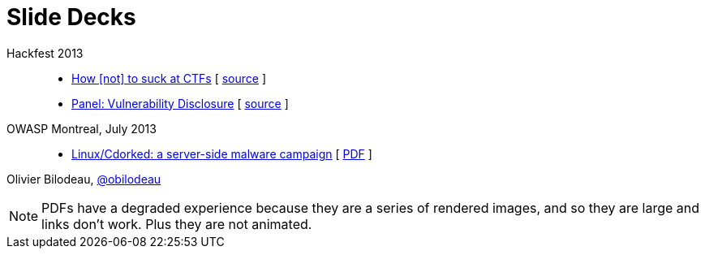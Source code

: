 = Slide Decks
:title: Olivier Bilodeau's Slide Decks
:linkcss!:
:sectids!:
//:docinfo:
:theme: flask

Hackfest 2013::

  * link:how-to-suck-at-ctfs/[How &#91;not&#93; to suck at CTFs]
    [ https://github.com/obilodeau/slides/blob/master/how-to-suck-at-ctfs/slides.adoc[source] ]
  * link:vulnerability-disclosure-panel/index.html[Panel: Vulnerability Disclosure]
    [ https://github.com/obilodeau/slides/blob/master/vulnerability-disclosure-panel/panel.adoc[source] ]

OWASP Montreal, July 2013::

  * link:linux-cdorked/owasp-mtl-201307/index.html[Linux/Cdorked: a server-side malware campaign]
    [ https://dl.dropboxusercontent.com/sh/kvz73kna33f0pmu/ZONN2lZFtR/owasp-mtl-201307/linux-cdorked.pdf[PDF] ]

Olivier Bilodeau, https://twitter.com/obilodeau[@obilodeau]

NOTE: PDFs have a degraded experience because they are a series of rendered images, and so they are large and links don't work. Plus they are not animated.
